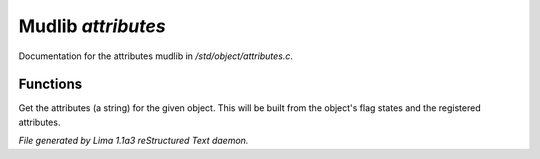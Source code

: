 Mudlib *attributes*
********************

Documentation for the attributes mudlib in */std/object/attributes.c*.

Functions
=========
.. c:function:: string get_attributes()

Get the attributes (a string) for the given object.  This will be
built from the object's flag states and the registered attributes.



*File generated by Lima 1.1a3 reStructured Text daemon.*
